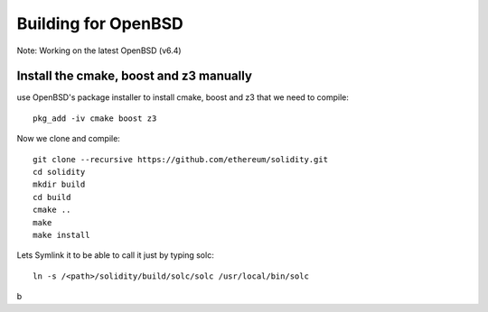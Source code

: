 
################################################################################
Building for OpenBSD
################################################################################

Note: Working on the latest OpenBSD (v6.4)

Install the cmake, boost and z3 manually
================================================================================

use OpenBSD's package installer to install cmake, boost and z3 that we need to compile::

    pkg_add -iv cmake boost z3

Now we clone and compile: ::

    git clone --recursive https://github.com/ethereum/solidity.git
    cd solidity
    mkdir build
    cd build
    cmake ..
    make
    make install
    
Lets Symlink it to be able to call it just by typing solc:  ::
    
    ln -s /<path>/solidity/build/solc/solc /usr/local/bin/solc
b
